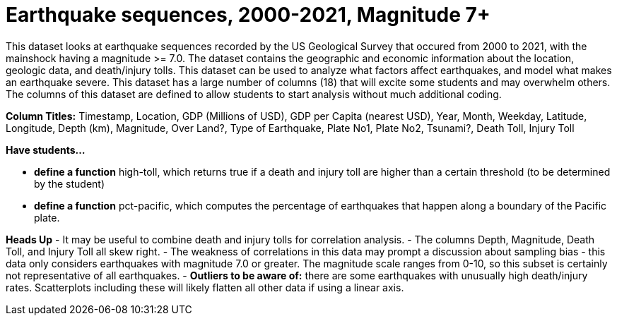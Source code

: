 = Earthquake sequences, 2000-2021, Magnitude 7+
 
This dataset looks at earthquake sequences recorded by the US Geological Survey that occured from 2000 to 2021, with the mainshock having a magnitude >= 7.0. The dataset contains the geographic and economic information about the location, geologic data, and death/injury tolls.
This dataset can be used to analyze what factors affect earthquakes, and model what makes an earthquake severe.
This dataset has a large number of columns (18) that will excite some students and may overwhelm others. The columns of this dataset are defined to allow students to start analysis without much additional coding.


*Column Titles:* Timestamp, Location, GDP (Millions of USD), GDP per Capita (nearest USD), Year, Month, Weekday, Latitude, Longitude, Depth (km), Magnitude, Over Land?, Type of Earthquake, Plate No1, Plate No2, Tsunami?, Death Toll, Injury Toll

*Have students...*

- *define a function* high-toll, which returns true if a death and injury toll are higher than a certain threshold (to be determined by the student)
- *define a function* pct-pacific, which computes the percentage of earthquakes that happen along a boundary of the Pacific plate.

*Heads Up*
- It may be useful to combine death and injury tolls for correlation analysis.
- The columns Depth, Magnitude, Death Toll, and Injury Toll all skew right.
- The weakness of correlations in this data may prompt a discussion about sampling bias - this data only considers earthquakes with magnitude 7.0 or greater. The magnitude scale ranges from 0-10, so this subset is certainly not representative of all earthquakes.
- *Outliers to be aware of:* there are some earthquakes with unusually high death/injury rates. Scatterplots including these will likely flatten all other data if using a linear axis.
